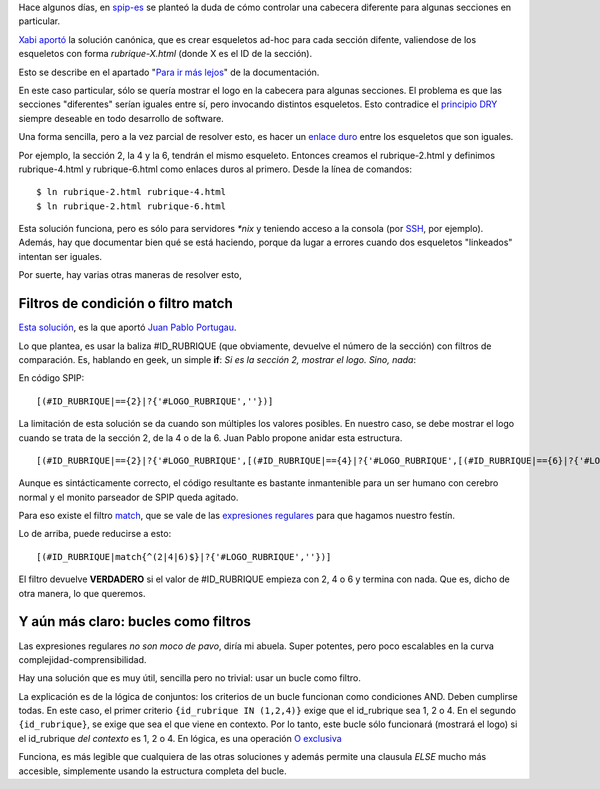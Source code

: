 Hace algunos días, en
`spip-es <http://listes.rezo.net/mailman/listinfo/spip-es>`_ se planteó
la duda de cómo controlar una cabecera diferente para algunas secciones
en particular.

`Xabi
aportó <http://archives.rezo.net/spip-es.mbox/200903.mbox/%3C29008.88.7.114.173.1236164746.squirrel@correo.nodo50.org%3E>`_
la solución canónica, que es crear esqueletos ad-hoc para cada sección
difente, valiendose de los esqueletos con forma *rubrique-X.html* (donde
X es el ID de la sección).

Esto se describe en el apartado "`Para ir más
lejos <http://www.spip.net/es_article2257.html>`_" de la documentación.

En este caso particular, sólo se quería mostrar el logo en la cabecera
para algunas secciones. El problema es que las secciones "diferentes"
serían iguales entre sí, pero invocando distintos esqueletos. Esto
contradice el `principio DRY <http://es.wikipedia.org/wiki/DRY>`_
siempre deseable en todo desarrollo de software.

Una forma sencilla, pero a la vez parcial de resolver esto, es hacer un
`enlace duro <http://es.wikipedia.org/wiki/enlace_duro>`_ entre los
esqueletos que son iguales.

Por ejemplo, la sección 2, la 4 y la 6, tendrán el mismo esqueleto.
Entonces creamos el rubrique-2.html y definimos rubrique-4.html y
rubrique-6.html como enlaces duros al primero. Desde la línea de
comandos:

::

    $ ln rubrique-2.html rubrique-4.html
    $ ln rubrique-2.html rubrique-6.html

Esta solución funciona, pero es sólo para servidores *\*nix* y teniendo
acceso a la consola (por `SSH <http://es.wikipedia.org/wiki/SSH>`_, por
ejemplo). Además, hay que documentar bien qué se está haciendo, porque
da lugar a errores cuando dos esqueletos "linkeados" intentan ser
iguales.

Por suerte, hay varias otras maneras de resolver esto,

Filtros de condición o filtro match
~~~~~~~~~~~~~~~~~~~~~~~~~~~~~~~~~~~

`Esta
solución <http://archives.rezo.net/spip-es.mbox/200903.mbox/%3C516299.21618.qm@web90607.mail.mud.yahoo.com%3E>`_,
es la que aportó `Juan Pablo
Portugau <http://www.graciasdenada.com.ar/>`_.

Lo que plantea, es usar la baliza #ID\_RUBRIQUE (que obviamente,
devuelve el número de la sección) con filtros de comparación. Es,
hablando en geek, un simple **if**: *Si es la sección 2, mostrar el
logo. Sino, nada*:

En código SPIP:

::

    [(#ID_RUBRIQUE|=={2}|?{'#LOGO_RUBRIQUE',''})]

La limitación de esta solución se da cuando son múltiples los valores
posibles. En nuestro caso, se debe mostrar el logo cuando se trata de la
sección 2, de la 4 o de la 6. Juan Pablo propone anidar esta estructura.

::

    [(#ID_RUBRIQUE|=={2}|?{'#LOGO_RUBRIQUE',[(#ID_RUBRIQUE|=={4}|?{'#LOGO_RUBRIQUE',[(#ID_RUBRIQUE|=={6}|?{'#LOGO_RUBRIQUE',''})]})]})]

Aunque es sintácticamente correcto, el código resultante es bastante
inmantenible para un ser humano con cerebro normal y el monito parseador
de SPIP queda agitado.

Para eso existe el filtro
`match <http://www.spip.net/fr_article901.html#match>`_, que se vale de
las `expresiones regulares <http://www.regular-expressions.info/>`_ para
que hagamos nuestro festín.

Lo de arriba, puede reducirse a esto:

::

    [(#ID_RUBRIQUE|match{^(2|4|6)$}|?{'#LOGO_RUBRIQUE',''})]

El filtro devuelve **VERDADERO** si el valor de #ID\_RUBRIQUE empieza
con 2, 4 o 6 y termina con nada. Que es, dicho de otra manera, lo que
queremos.

Y aún más claro: bucles como filtros
~~~~~~~~~~~~~~~~~~~~~~~~~~~~~~~~~~~~

Las expresiones regulares *no son moco de pavo*, diría mi abuela. Super
potentes, pero poco escalables en la curva complejidad-comprensibilidad.

Hay una solución que es muy útil, sencilla pero no trivial: usar un
bucle como filtro.

::

La explicación es de la lógica de conjuntos: los criterios de un bucle
funcionan como condiciones AND. Deben cumplirse todas. En este caso, el
primer criterio ``{id_rubrique IN (1,2,4)}`` exige que el id\_rubrique
sea 1, 2 o 4. En el segundo ``{id_rubrique}``, se exige que sea el que
viene en contexto. Por lo tanto, este bucle sólo funcionará (mostrará el
logo) si el id\_rubrique *del contexto* es 1, 2 o 4. En lógica, es una
operación `O
exclusiva <http://es.wikipedia.org/wiki/Disyunción_lógica>`_

Funciona, es más legible que cualquiera de las otras soluciones y además
permite una clausula *ELSE* mucho más accesible, simplemente usando la
estructura completa del bucle.
